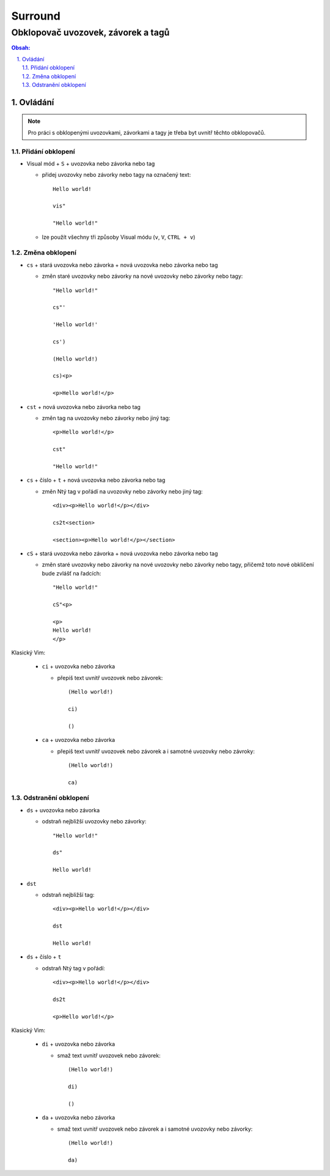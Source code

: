 ==========
 Surround
==========
-------------------------------------
 Obklopovač uvozovek, závorek a tagů
-------------------------------------

.. contents:: Obsah:

.. sectnum::
   :depth: 3
   :suffix: .

Ovládání
========

.. note::

   Pro práci s obklopenými uvozovkami, závorkami a tagy je třeba byt uvnitř
   těchto obklopovačů.

Přidání obklopení
-----------------

* Visual mód + ``S`` + uvozovka nebo závorka nebo tag

  * přidej uvozovky nebo závorky nebo tagy na označený text::

       Hello world!

       vis"

       "Hello world!"

  * lze použít všechny tři způsoby Visual módu (``v``, ``V``, ``CTRL + v``)

Změna obklopení
---------------

* ``cs`` + stará uvozovka nebo závorka + nová uvozovka nebo závorka nebo tag

  * změn staré uvozovky nebo závorky na nové uvozovky nebo závorky nebo tagy::

       "Hello world!"

       cs"'

       'Hello world!'

       cs')

       (Hello world!)

       cs)<p>

       <p>Hello world!</p>

* ``cst`` + nová uvozovka nebo závorka nebo tag

  * změn tag na uvozovky nebo závorky nebo jiný tag::

       <p>Hello world!</p>

       cst"

       "Hello world!"

* ``cs`` + číslo + ``t`` + nová uvozovka nebo závorka nebo tag

  * změn Ntý tag v pořádí na uvozovky nebo závorky nebo jiný tag::

       <div><p>Hello world!</p></div>

       cs2t<section>

       <section><p>Hello world!</p></section>

* ``cS`` + stará uvozovka nebo závorka + nová uvozovka nebo závorka nebo tag

  * změn staré uvozovky nebo závorky na nové uvozovky nebo závorky nebo tagy,
    přičemž toto nové obklíčení bude zvlášť na řadcích::

       "Hello world!"

       cS"<p>

       <p>
       Hello world!
       </p>

Klasický Vim:

   * ``ci`` + uvozovka nebo závorka

     * přepiš text uvnitř uvozovek nebo závorek::

          (Hello world!)

          ci)

          ()

   * ``ca`` + uvozovka nebo závorka

     * přepiš text uvnitř uvozovek nebo závorek a i samotné uvozovky nebo
       závroky::

          (Hello world!)

          ca)

Odstranění obklopení
--------------------

* ``ds`` + uvozovka nebo závorka

  * odstraň nejbližší uvozovky nebo závorky::

       "Hello world!"

       ds"

       Hello world!

* ``dst``

  * odstraň nejbližší tag::

       <div><p>Hello world!</p></div>

       dst

       Hello world!

* ``ds`` + číslo + ``t``

  * odstraň Ntý tag v pořádí::

       <div><p>Hello world!</p></div>

       ds2t

       <p>Hello world!</p>

Klasický Vim:

   * ``di`` + uvozovka nebo závorka

     * smaž text uvnitř uvozovek nebo závorek::

          (Hello world!)

          di)

          ()

   * ``da`` + uvozovka nebo závorka

     * smaž text uvnitř uvozovek nebo závorek a i samotné uvozovky nebo
       závorky::

          (Hello world!)

          da)
